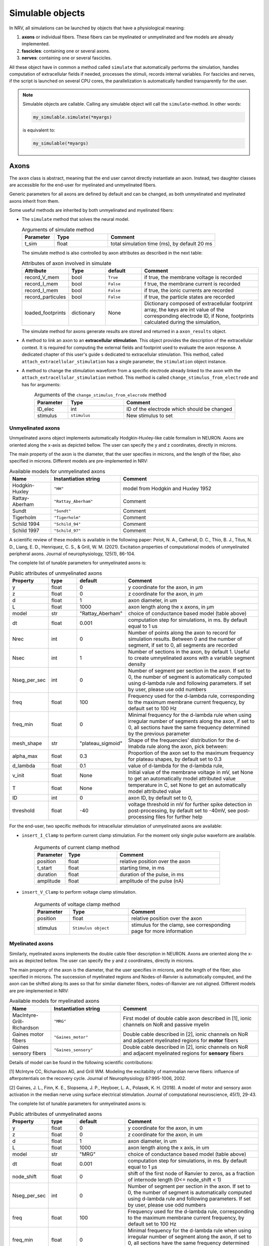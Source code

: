 =================
Simulable objects
=================

In NRV, all simulations can be launched by objects that have a physiological meaning:

1. **axons** or individual fibers. These fibers can be myelinated or unmyelinated and few models are already implemented.
2. **fascicles**: containing one or several axons. 
3. **nerves**: containing one or several fascicles.

All these object have in common a method called ``simulate`` that automatically performs the simulation, handles computation of extracellular fields if needed, processes the stimuli, records internal variables. For fascicles and nerves, if the script is launched on several CPU cores, the parallelization is automatically handled transparently for the user.


.. note::
  Simulable objects are callable. Calling any simulable object will call the ``simulate``-method. In other words:

  .. code:: ipython3

      my_simulable.simulate(*myargs)
        
  is equivalent to:

  .. code:: ipython3

      my_simulable(*myargs)


Axons
=====

The ``axon`` class is abstract, meaning that the end user cannot directly instantiate an axon. Instead, two daughter classes are accessible for the end-user for myelinated and unmyelinated fibers.

Generic parameters for all axons are defined by default and can be changed, as both unmyelinated and myelinated axons inherit from them.

Some useful methods are inherited by both unmyelinated and myelinated fibers:

* The ``simulate`` method that solves the neural model.

  .. list-table:: Arguments of simulate method
      :widths: 15 25 50
      :header-rows: 1

      * - Parameter
        - Type
        - Comment
      * - t_sim
        - float
        - total simulation time (ms), by default 20 ms

  The simulate method is also controlled by axon attributes as described in the next table:

  .. list-table:: Attributes of axon involved in simulate
      :widths: 15 15 15 50
      :header-rows: 1

      * - Attribute
        - Type
        - default
        - Comment
      * - record_V_mem
        - bool
        - ``True``
        - if true, the membrane voltage is recorded
      * - record_I_mem
        - bool
        - ``False``
        - f true, the membrane current is recorded
      * - record_I_mem
        - bool
        - ``False``
        - if true, the ionic currents are recorded
      * - record_particules
        - bool
        - ``False``
        - if true, the particle states are recorded
      * - loaded_footprints
        - dictionary
        - None
        - Dictionary composed of extracellular footprint array, the keys are int value of the corresponding electrode ID, if None, footprints calculated during the simulation,

  The simulate method for axons generate results are stored and returned in a ``axon_results`` object.

* A method to link an axon to an **extracellular stimulation**. This object provides the description of the extracellular context. It is required for computing the external fields and footprint used to evaluate the axon response. A dedicated chapter of this user's guide s dedicated to extracellular stimulation. This method, called ``attach_extracellular_stimulation`` has a single parameter, the ``stimulation`` object instance.

* A method to change the stimulation waveform from a specific electrode already linked to the axon with the ``attach_extracellular_stimulation`` method. This method is called ``change_stimulus_from_electrode`` and has for arguments:
    .. list-table:: Arguments of the ``change_stimulus_from_elecrode`` method
       :widths: 15 25 50
       :header-rows: 1

       * - Parameter
         - Type
         - Comment
       * - ID_elec
         - int
         - ID of the electrode which should be changed
       * - stimulus
         - ``stimulus``
         - New stimulus to set


Unmyelinated axons
------------------

Unmyelinated axons object implements automatically Hodgkin-Huxley-like cable formalism in NEURON. Axons are oriented along the x-axis as depicted bellow. The user can specify the y and z coordinates, directly in microns.

.. image:: ../images/unmyelinated.png

The main property of the axon is the diameter, that the user specifies in microns, and the length of the fiber, also specified in microns. Different models are pre-implemented in NRV:

.. list-table:: Available models for unmyelinated axons
   :widths: 15 25 50
   :header-rows: 1

   * - Name
     - Instantiation string
     - Comment
   * - Hodgkin-Huxley
     - ``"HH"``
     - model from Hodgkin and Huxley 1952
   * - Rattay-Aberham
     - ``"Rattay_Aberham"``
     - Comment
   * - Sundt
     - ``"Sundt"``
     - Comment
   * - Tigerholm
     - ``"Tigerholm"``
     - Comment
   * - Schild 1994
     - ``"Schild_94"``
     - Comment
   * - Schild 1997
     - ``"Schild_97"``
     - Comment

A scientific review of these models is available in the following paper:
Pelot, N. A., Catherall, D. C., Thio, B. J., Titus, N. D., Liang, E. D., Henriquez, C. S., & Grill, W. M. (2021). Excitation properties of computational models of unmyelinated peripheral axons. Journal of neurophysiology, 125(1), 86-104.

The complete list of tunable parameters for unmyelinated axons is:

.. list-table:: Public attributes of unmyelinated axons
   :widths: 10 10 10 50
   :header-rows: 1

   * - Property
     - type
     - default
     - Comment

   * - y 
     - float
     - 0
     - y coordinate for the axon, in µm
   * - z
     - float
     - 0
     - z coordinate for the axon, in µm
   * - d
     - float
     - 1
     - axon diameter, in um
   * - L
     - float
     - 1000
     - axon length along the x axons, in µm
   * - model
     - str
     - "Rattay_Aberham"
     - choice of conductance based model (table above)
   * - dt
     - float
     - 0.001
     - computation step for simulations, in ms. By default equal to 1 us
   * - Nrec
     - int
     - 0
     - Number of points along the axon to record for simulation results. Between 0 and the number of segment, if set to 0, all segments are recorded
   * - Nsec
     - int
     - 1
     - Number of sections in the axon, by default 1. Useful to create umnyelinated axons with a variable segment density
   * - Nseg_per_sec
     - int
     - 0
     - Number of segment per section in the axon. If set to 0, the number of segment is automatically computed using d-lambda rule and following parameters. If set by user, please use odd numbers
   * - freq
     - float
     - 100
     - Frequency used for the d-lambda rule, corresponding to the maximum membrane current frequency, by default set to 100 Hz
   * - freq_min
     - float
     - 0
     - Minimal frequency for the d-lambda rule when using irregular number of segments along the axon, if set to 0, all sections have the same frequency determined by the previous parameter
   * - mesh_shape
     - str
     - "plateau_sigmoid"
     - Shape of the frequencies' distribution for the d-lmabda rule along the axon, pick between:
   * - alpha_max
     - float
     - 0.3
     - Proportion of the axon set to the maximum frequency for plateau shapes, by default set to 0.3
   * - d_lambda
     - float
     - 0.1
     - value of d-lambda for the d-lambda rule,
   * - v_init
     - float
     - None
     - Initial value of the membrane voltage in mV, set None to get an automatically model attributed value
   * - T
     - float
     - None
     - temperature in C, set None to get an automatically model attributed value
   * - ID
     - int
     - 0
     - axon ID, by default set to 0,
   * - threshold
     - float
     - -40
     - voltage threshold in mV for further spike detection in post-processing, by default set to -40mV, see post-processing files for further help

For the end-user, two specific methods for intracellular stimulation of unmyelinated axons are available:

* ``insert_I_Clamp`` to perform current clamp stimulation. For the moment only single pulse waveform are available.

    .. list-table:: Arguments of current clamp method
       :widths: 15 25 50
       :header-rows: 1

       * - Parameter
         - Type
         - Comment
       * - position
         - float
         - relative position over the axon
       * - t_start
         - float
         - starting time, in ms
       * - duration
         - float
         - duration of the pulse, in ms
       * - amplitude
         - float
         - amplitude of the pulse (nA)


* ``insert_V_Clamp`` to perform voltage clamp stimulation.

    .. list-table:: Arguments of voltage clamp method
       :widths: 15 25 50
       :header-rows: 1

       * - Parameter
         - Type
         - Comment
       * - position
         - float
         - relative position over the axon
       * - stimulus
         - ``Stimulus object``
         - stimulus for the clamp, see corresponding page for more information


Myelinated axons
----------------

Similarly, myelinated axons implements the double cable fiber description in NEURON. Axons are oriented along the x-axis as depicted bellow. The user can specify the y and z coordinates, directly in microns.

.. image:: ../images/myelinated.png

The main property of the axon is the diameter, that the user specifies in microns, and the length of the fiber, also specified in microns. The succession of myelinated regions and Nodes-of-Ranvier is automatically computed, and the axon can be shifted along its axes so that for similar diameter fibers, nodes-of-Ranvier are not aligned. Different models are pre-implemented in NRV:

.. list-table:: Available models for myelinated axons
   :widths: 15 25 50
   :header-rows: 1

   * - Name
     - Instantiation string
     - Comment
   * - MacIntyre-Grill-Richardson
     - ``"MRG"``
     - First model of double cable axon described in [1], ionic channels on NoR and passive myelin
   * - Gaines motor fibers
     - ``"Gaines_motor"``
     - Double cable described in [2], ionic channels on NoR and adjacent myelinated regions for **motor** fibers
   * - Gaines sensory fibers
     - ``"Gaines_sensory"``
     - Double cable described in [2], ionic channels on NoR and adjacent myelinated regions for **sensory** fibers

Details of model can be found in the following scientific contributions:

[1] McIntyre CC, Richardson AG, and Grill WM. Modeling the excitability of mammalian nerve fibers: influence of afterpotentials on the recovery cycle. Journal of Neurophysiology 87:995-1006, 2002.

[2] Gaines, J. L., Finn, K. E., Slopsema, J. P., Heyboer, L. A.,  Polasek, K. H. (2018). A model of motor and sensory axon activation in the median nerve using surface electrical stimulation. Journal of computational neuroscience, 45(1), 29-43.

The complete list of tunable parameters for unmyelinated axons is:

.. list-table:: Public attributes of unmyelinated axons
   :widths: 10 10 10 50
   :header-rows: 1

   * - Property
     - type
     - default
     - Comment

   * - y 
     - float
     - 0
     - y coordinate for the axon, in um
   * - z
     - float
     - 0
     - z coordinate for the axon, in um
   * - d
     - float
     - 1
     - axon diameter, in um
   * - L
     - float
     - 1000
     - axon length along the x axis, in um
   * - model
     - str
     - "MRG"
     - choice of conductance based model (table above)
   * - dt
     - float
     - 0.001
     - computation step for simulations, in ms. By default equal to 1 µs
   * - node_shift
     - float
     - 0
     - shift of the first node of Ranvier to zeros, as a fraction of internode length (0<= node_shift < 1)
   * - Nseg_per_sec
     - int
     - 0
     - Number of segment per section in the axon. If set to 0, the number of segment is automatically computed using d-lambda rule and following parameters. If set by user, please use odd numbers
   * - freq
     - float
     - 100
     - Frequency used for the d-lambda rule, corresponding to the maximum membrane current frequency, by default set to 100 Hz
   * - freq_min
     - float
     - 0
     - Minimal frequency for the d-lambda rule when using irregular number of segment along the axon, if set to 0, all sections have the same frequency determined by the previous parameter
   * - mesh_shape
     - str
     - "plateau_sigmoid"
     - Shape of the frequencies distribution for the d-lmabda rule along the axon, pick between:
   * - alpha_max
     - float
     - 0.3
     - Proportion of the axon set to the maximum frequency for plateau shapes, by default set to 0.3
   * - d_lambda
     - float
     - 0.1
     - value of d-lambda for the d-lambda rule,
   * - rec
     - str
     - ``"nodes"``
     - recording zones for the membrane potential, eiter:
        "nodes": record only at the nodes of Ranvier
        "all": all computation points in nodes of Ranvier and over myelin
   * - v_init
     - float
     - None
     - Initial value of the membrane voltage in mV, set None to get an automatically model attributed value
   * - T
     - float
     - None
     - temperature in C, set None to get an automatically model attributed value
   * - ID
     - int
     - 0
     - axon ID, by default set to 0,
   * - threshold
     - float
     - -40
     - voltage threshold in mV for further spike detection in post-processing, by default set to -40mV, see post-processing files for further help

Again, for the end-user, four specific methods for intracellular stimulation myelinated axons are available:

* ``insert_I_Clamp_node``, for which the current clamp is directly applied at a node-of-Ranvier, given its number

    .. list-table:: Arguments of current clamp at a node method
       :widths: 15 25 50
       :header-rows: 1

       * - Parameter
         - Type
         - Comment
       * - index
         - int
         - node number of the node to stimulate
       * - t_start
         - float
         - starting time, in ms
       * - duration
         - float
         - duration of the pulse, in ms
       * - amplitude
         - float
         - amplitude of the pulse (nA)

* ``insert_I_Clamp``, for which the current clamp is applied in the fiber with a normalized position

    .. list-table:: Arguments of current clamp method
       :widths: 15 25 50
       :header-rows: 1

       * - Parameter
         - Type
         - Comment
       * - position
         - float
         - relative position over the axon
       * - t_start
         - float
         - starting time, in ms
       * - duration
         - float
         - duration of the pulse, in ms
       * - amplitude
         - float
         - amplitude of the pulse (nA)

* ``insert_V_Clamp_node``, for which the voltage clamp is directly applied at a node-of-Ranvier, given its number

    .. list-table:: Arguments of voltage clamp method
       :widths: 15 25 50
       :header-rows: 1

       * - Parameter
         - Type
         - Comment
       * - index
         - int
         - node number of the node to stimulate
       * - stimulus
         - ``Stimulus object``
         - stimulus for the clamp, see corresponding page for more information

* ``insert_V_Clamp``,  for which the voltage clamp is applied in the fiber with a normalized position

    .. list-table:: Arguments of voltage clamp method
       :widths: 15 25 50
       :header-rows: 1

       * - Parameter
         - Type
         - Comment
       * - position
         - float
         - relative position over the axon
       * - stimulus
         - ``Stimulus object``
         - stimulus for the clamp, see corresponding page for more information


Fascicles
=========

In NRV, fascicles consist in an aggregation of axon objects, on which we can perform logical/arithmetical operations, specify properties, and simulate. Fascicle constructor takes two initialization parameters:

.. list-table:: Fascicle initialization parameters list
  :widths: 10 10 10 50
  :header-rows: 1

  * - Property
    - type
    - default
    - Comment

  * - d 
    - float
    - None
    - fascicle diameter, in um
  * - ID
    - int
    - 0
    - fascicle unique identifier 

Once created, the fascicle can be filled with a population of axon. The axon population can be either generated with NRV (see xxx), or by any external means. Axons are added to the fascicle with the ``fill_with_population`` method.

.. list-table:: fill_with_population parameters
  :widths: 10 10 10 50
  :header-rows: 1

  * - Property
    - type
    - default
    - Comment

  * - axons_diameter 
    - np.array[float]
    - 
    - Array of axon diameter, in um
  
  * - axons_type
    - np.array[bool]
    - 
    - Array of axon type. True means myelinated, False means unmyelinated

  * - delta
    - float
    - 1um
    - axon-to-axon and axon to fascicle border minimal distance

  * - y_axons
    - np.array[float]
    - None
    - Optional, y-position of each axon

  * - z_axons
    - np.array[float]
    - None
    - Optional, z-position of each axon

  * - fit_to_size
    - bool
    - False
    - If true, axons position will be dilated to fit the entire fascicle area

  * - n_iter
    - int
    - 20 000
    - Optional, number of iteration of the packing algorithm 

.. note::
  If the ``y_axons`` and ``z_axons`` parameters are not specified, the  ``fill_with_population``-method will automatically called the NRV's packing algorithm to place them.


Axon simulation parameters can be specified in a dictionary and pass to the fascicle object with the ``set_axons_parameters`` method:


.. list-table:: set_axons_parameters parameters
  :widths: 10 10 10 50
  :header-rows: 1

  * - Property
    - type
    - default
    - Comment

  * - unmyelinated_only 
    - bool
    - False
    - Parameters are for unmyelinated axons only

  * - myelinated_only 
    - bool
    - False
    - Parameters are for myelinated axons only

  * - kwargs 
    - kwargs
    - 
    - kwargs for axon parameters


To simulate the fascicle, one option is to use the ``insert_I_Clamp`` method. 

.. list-table:: insert_I_Clamp parameters
  :widths: 10 10 10 50
  :header-rows: 1

  * - Property
    - type
    - default
    - Comment

  * - position 
    - float
    - 
    - Clamp position along the axon's x-axis

  * - t_start 
    - float
    - 
    - Pulse start time, in ms

  * - duration 
    - float
    - 
    - Pulse duration, in ms

  * - amplitude 
    - float
    - 
    - Pulse amplitude, in nA

  * - ax_list 
    - np.array[int]
    - None
    - Array to filter axon for I clamp. If None, I clamp is applied to all axons.


Extracellular context is attached to a fascicle with the ``attach_extracellular_stimulation`` method, as for the axon (see above). Stimulus can also be changed with the ``change_stimulus_from_elecrode`` method. NRV also provides several other methods to manipulate fascicle objects, such as ``remove_myelinated_axons``, ``remove_axons_size_threshold``, ``rotate_fascicle``, ``translate_fascicle``, ``plot``, etc. Full documentation can be found in the API documentation section. 


Before running simulation, some flags can be set: ``save_results``, ``return_parameters_only`` and ``save_path``:

- If ``save_results`` is True, then fascicle simulation results are saved on the hard-drive. 
- ``save_path`` specifies where to save the results
- ``return_parameters_only`` removes results from the returned ``fascicle_results`` object.

Setting correctly those flags are particularly useful for large simulations. It relaxes RAM memory usage and facilities heavy post-processing. Additionally, post-processing scripts can be run during fascicle simulation. Post-processing scripts are set in the fascicle ``simulate`` method with the ``PostProc_Filtering`` parameter. 
Available post-processing script and how to make a custom one is described in the post-processing section of the documentation. 


.. warning::
  We do not recommend attaching extracellular context and running simulation of fascicle directly. Instead, we recommend using nerve object (see below), even for monofascicular nerve.

Nerves
======

A ``nerve`` object in NRV serves two purposes:

- Gathering one or multiple ``fascicles`` object
- Ensuring consistency between the FEM model and the neural model

The ``nerve`` object is initialized with the following list of parameters:

.. list-table:: nerve object initialization parameters list
  :widths: 10 10 10 50
  :header-rows: 1

  * - Property
    - type
    - default
    - Comment

  * - length 
    - float
    - 10_000
    - nerve length, in µm

  * - diameter 
    - float
    - 100
    - nerve diameter, in µm

  * - Outer_D 
    - float
    - 5
    - outer saline box diameter, in mm

  * - ID
    - int
    - 0
    - nerve unique identifier


``fascicle`` objects are incorporated to the nerve with the ``add_fascicle`` method:




.. list-table:: add_fascicle parameters list
  :widths: 10 10 10 50
  :header-rows: 1

  * - Property
    - type
    - default
    - Comment

  * - fascicle
    - fascicle
    - 
    - fascicle object to add to the nerve

  * - ID 
    - int
    - None
    - optional, forces new fascicle unique identifier

  * - y 
    - float
    - None
    - optional, forces fascicle new y coordinate

  * - z 
    - float
    - None
    - optional, forces fascicle new z coordinate

.. warning::
  Aggregation of ``fascicle`` objects in the ``nerve`` object uses the Python's deep-copy mechanism. Any modification of one
  of the fascicle after adding them to the ``nerve`` will also affect the copy added in the latter.

The ``nerve`` class includes most of the method available in the ``fascicle`` class: ``set_axons_parameters``, ``plot``, ``insert_I_Clamp``, ``attach_extracellular_stimulation``, etc.
The ``simulate`` method runs the simulation and returns a ``nerve_results`` object (see post-processing section).